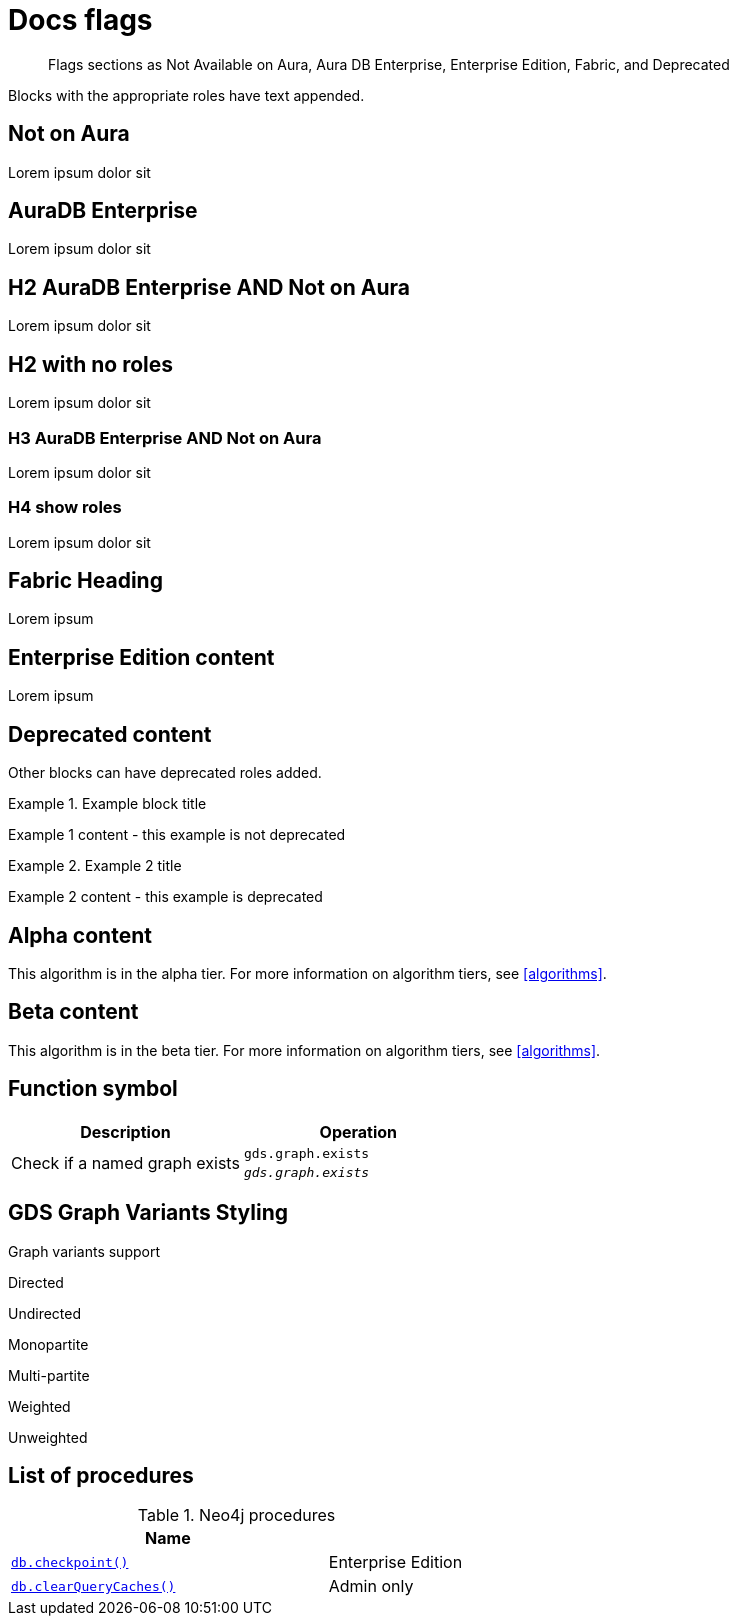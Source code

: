= Docs flags
:page-role: enterprise-edition not-on-aura
:page-theme: docs
// :page-labels: fabric enterprise-edition alpha test

[abstract]
--
Flags sections as Not Available on Aura, Aura DB Enterprise, Enterprise Edition, Fabric, and Deprecated
--

Blocks with the appropriate roles have text appended.

[role=not-on-aura]
== Not on Aura

Lorem ipsum dolor sit

[role=aura-db-enterprise]
== AuraDB Enterprise

Lorem ipsum dolor sit


[role=aura-db-enterprise not-on-aura]
== H2 AuraDB Enterprise AND Not on Aura

Lorem ipsum dolor sit


== H2 with no roles

Lorem ipsum dolor sit


[role=aura-db-enterprise not-on-aura]
=== H3 AuraDB Enterprise AND Not on Aura

Lorem ipsum dolor sit

[role=aura-db-enterprise not-on-aura]
=== H4 show roles

Lorem ipsum dolor sit


[role=fabric]
== Fabric Heading

Lorem ipsum

[role=enterprise-edition]
== Enterprise Edition content

Lorem ipsum

[role=deprecated]
== Deprecated content

Other blocks can have deprecated roles added.

.Example block title
====
Example 1 content - this example is not deprecated
====

[role=deprecated]
.Example 2 title
====
Example 2 content - this example is deprecated
====

[role=alpha]
== Alpha content

[.alpha-symbol]
[.tier-note]
This algorithm is in the alpha tier.
For more information on algorithm tiers, see <<algorithms>>.

== Beta content

[.beta-symbol]
[.tier-note]
This algorithm is in the beta tier.
For more information on algorithm tiers, see <<algorithms>>.


== Function symbol

[opts=header,cols="1, 1"]
|===
|Description | Operation
.2+<.^| Check if a named graph exists
| `gds.graph.exists`
a| [.function-reference]`_gds.graph.exists_`

|===

== GDS Graph Variants Styling


.Graph variants support
[.graph-variants, caption=]
--
[.not-supported]
Directed

[.supported]
Undirected

[.supported]
Monopartite

[.not-supported]
Multi-partite

[.not-supported]
Weighted

[.supported]
Unweighted
--

== List of procedures

.Neo4j procedures
[options=header, cols="<70,<30"]
|===
| Name |

| <<procedure_db_checkpoint, `db.checkpoint()`>>
| +++
<span class="label label--enterprise-edition">Enterprise Edition</span>
+++

| <<procedure_db_clearquerycaches, `db.clearQueryCaches()`>>
| +++
<span class="label label--admin-only">Admin only</span>
+++

|===